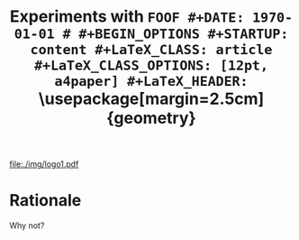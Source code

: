 # ###############################################################################
#+TITLE: \Huge \bf Experiments with  \tt FOOF
#+DATE: \today
#
#+BEGIN_OPTIONS
#+STARTUP: content
#+LaTeX_CLASS: article
#+LaTeX_CLASS_OPTIONS: [12pt, a4paper]
#+LaTeX_HEADER: \usepackage[margin=2.5cm]{geometry}
#+LaTeX_HEADER: \usepackage{amsmath}
#+OPTIONS: tags:nil todo:nil toc:nil
#+END_OPTIONS
# ###################

#+latex: \thispagestyle{empty}

#+latex: \vfill
#+begin_center
#+attr_latex: :width 0.6\textwidth
[[file:./img/logo1.pdf]]
#+end_center
#+latex: \vfill
#+latex: \vfill

#+latex: \pagebreak
#+latex: \tableofcontents

#+latex: \pagebreak
* Rationale
Why not?
